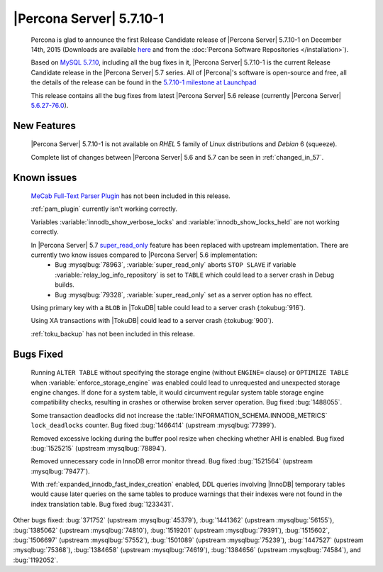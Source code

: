 .. rn:: 5.7.10-1

===========================
 |Percona Server| 5.7.10-1
===========================

 Percona is glad to announce the first Release Candidate release of |Percona Server| 5.7.10-1 on December 14th, 2015 (Downloads are available `here <http://www.percona.com/downloads/Percona-Server-5.7/Percona-Server-5.7.10-1/>`_ and from the :doc:`Percona Software Repositories </installation>`).

 Based on `MySQL 5.7.10 <http://dev.mysql.com/doc/relnotes/mysql/5.7/en/news-5-7-10.html>`_, including all the bug fixes in it, |Percona Server| 5.7.10-1 is the current Release Candidate release in the |Percona Server| 5.7 series. All of |Percona|'s software is open-source and free, all the details of the release can be found in the `5.7.10-1 milestone at Launchpad <https://launchpad.net/percona-server/+milestone/5.7.10-1rc1>`_

 This release contains all the bug fixes from latest |Percona Server| 5.6 release (currently |Percona Server| `5.6.27-76.0 <http://www.percona.com/doc/percona-server/5.6/release-notes/Percona-Server-5.6.27-76.0.html>`_). 
 
New Features
============

 |Percona Server| 5.7.10-1 is not available on *RHEL* 5 family of Linux distributions and *Debian* 6 (squeeze).
 
 Complete list of changes between |Percona Server| 5.6 and 5.7 can be seen in :ref:`changed_in_57`.

Known issues
============

 `MeCab Full-Text Parser Plugin <https://dev.mysql.com/doc/refman/5.7/en/fulltext-search-mecab.html>`_  has not been included in this release.

 :ref:`pam_plugin` currently isn't working correctly.

 Variables :variable:`innodb_show_verbose_locks` and :variable:`innodb_show_locks_held` are not working correctly.

 In |Percona Server| 5.7 `super_read_only <https://www.percona.com/doc/percona-server/5.6/management/super_read_only.html>`_ feature has been replaced with upstream implementation. There are currently two know issues compared to |Percona Server| 5.6 implementation: 
  * Bug :mysqlbug:`78963`, :variable:`super_read_only` aborts ``STOP SLAVE`` if variable :variable:`relay_log_info_repository` is set to ``TABLE`` which could lead to a server crash in Debug builds.
  * Bug :mysqlbug:`79328`, :variable:`super_read_only` set as a server option has no effect.

 Using primary key with a ``BLOB`` in |TokuDB| table could lead to a server crash (:tokubug:`916`).

 Using XA transactions with |TokuDB| could lead to a server crash (:tokubug:`900`).

 :ref:`toku_backup` has not been included in this release.

Bugs Fixed
==========

 Running ``ALTER TABLE`` without specifying the storage engine (without ``ENGINE=`` clause) or ``OPTIMIZE TABLE`` when :variable:`enforce_storage_engine` was enabled could lead to unrequested and unexpected storage engine changes. If done for a system table, it would circumvent regular system table storage engine compatibility checks, resulting in crashes or otherwise broken server operation. Bug fixed :bug:`1488055`.

 Some transaction deadlocks did not increase the :table:`INFORMATION_SCHEMA.INNODB_METRICS` ``lock_deadlocks`` counter. Bug fixed :bug:`1466414` (upstream :mysqlbug:`77399`).

 Removed excessive locking during the buffer pool resize when checking whether AHI is enabled. Bug fixed :bug:`1525215` (upstream :mysqlbug:`78894`).

 Removed unnecessary code in InnoDB error monitor thread. Bug fixed :bug:`1521564` (upstream :mysqlbug:`79477`).

 With :ref:`expanded_innodb_fast_index_creation` enabled, DDL queries involving |InnoDB| temporary tables would cause later queries on the same tables to produce warnings that their indexes were not found in the index translation table. Bug fixed :bug:`1233431`.

Other bugs fixed: :bug:`371752` (upstream :mysqlbug:`45379`), :bug:`1441362` (upstream :mysqlbug:`56155`), :bug:`1385062` (upstream :mysqlbug:`74810`), :bug:`1519201` (upstream :mysqlbug:`79391`), :bug:`1515602`, :bug:`1506697` (upstream :mysqlbug:`57552`), :bug:`1501089` (upstream :mysqlbug:`75239`), :bug:`1447527` (upstream :mysqlbug:`75368`), :bug:`1384658` (upstream :mysqlbug:`74619`), :bug:`1384656` (upstream :mysqlbug:`74584`), and :bug:`1192052`.
